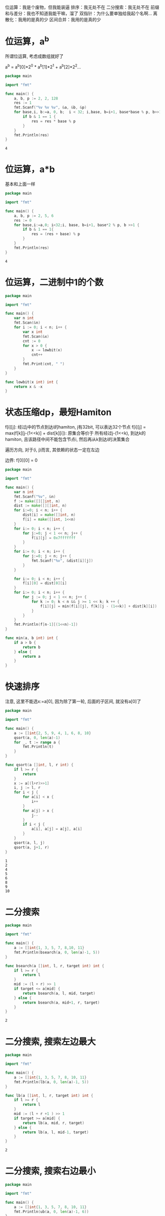 位运算：我是个废物，但我能装逼
排序：我无处不在
二分搜索：我无处不在
前缀和与差分：我也不知道我能干嘛，溜了
双指针：为什么要单独给我起个名啊...
离散化：我用的是真的少
区间合并：我用的是真的少
  
* 位运算，a^b

  所谓位运算, 考虑成数组就好了
    
  a^b = a^b[0]*2^0 * a^b[1]*2^1 + a^b[2]*2^2...

  #+header: :stdin example
  #+BEGIN_SRC go
	package main

	import "fmt"

	func main() {
		a, b, p := 2, 2, 128
		res := 1
		fmt.Scanf("%v %v %v", &a, &b, &p)
		for base,i, b:=a, 0, b;  i < 32; i,base, b=i+1, base*base % p, b>>1 {
			if b & 1 == 1 {
				res = res * base % p
			}		
		}
		fmt.Println(res)
	}
  #+END_SRC

  #+RESULTS:
  : 4

* 位运算，a*b

  基本和上面一样

  #+BEGIN_SRC go
	package main

	import "fmt"

	func main() {
		a, b, p := 2, 5, 6
		res := 0
		for base,i:=a,0; i<32;i, base, b=i+1, base*2 % p, b >>1 {
			if b & 1 == 1{
				res = (res + base) % p
			}
		}
		fmt.Println(res)
	}
  #+END_SRC

  #+RESULTS:
  : 4
* 位运算，二进制中1的个数

  #+BEGIN_SRC go
	package main

	import "fmt"

	func main() {
		var n int
		fmt.Scan(&n)
		for i := 0; i < n; i++ {
			var x int
			fmt.Scan(&x)
			cnt := 0
			for x > 0 {
				x -= lowbit(x)
				cnt++
			}
			fmt.Print(cnt, " ")		
		}
	}

	func lowbit(x int) int {
		return x & -x
	}
  #+END_SRC
* 状态压缩dp，最短Hamiton
  
  f[i][j]: 经过j中的节点到达i的hamiton, j有32bit, 可以表达32个节点
  f[i][j] = max(f[k][j-(1<<k)] + dist[k][i]): 原集合等价于 所有经过j-(1<<k), 到达k的hamiton, 且该路径中间不能包含节点i, 然后再从k到达i的决策集合

  遍历方向, 对于(i, j)而言, 其依赖的状态一定在左边

  边界: f[0][0] = 0

  #+BEGIN_SRC go
	package main

	import "fmt"

	func main() {
		var n int
		fmt.Scanf("%v", &n)
		f := make([][]int, n)
		dist := make([][]int, n)
		for i:=0; i < n; i++ {
			dist[i] = make([]int, n)
			f[i] = make([]int, 1<<n)
		}
		for i:= 0; i < n; i++ {
			for j:=0; j < 1 << n; j++ {
				f[i][j] = 0x7fffffff
			}
		}
		for i:= 0; i < n; i++ {
			for j:=0; j < n; j++ {
				fmt.Scanf("%v", &dist[i][j])				
			}
		}

		for i:= 0; i < n; i++ {
			f[i][0] = dist[0][i]
		}
		for i:= 0; i < n; i++ {
			for j := 0; j < 1 << n; j++ {
				for k := 0; k < n && j >= 1 << k; k ++ {
					f[i][j] = min(f[i][j], f[k][j - (1<<k)] + dist[k][i])
				}
			}
		}
		fmt.Println(f[n-1][(1<<n)-1])
	}

	func min(a, b int) int {
		if a > b {
			return b
		} else {
			return a
		}
	}
  #+END_SRC

  #+RESULTS:

* 快速排序

   注意, 这里不能选x:=a[0], 因为除了第一轮, 后面的子区间, 就没有a[0]了

  #+BEGIN_SRC go 
	package main

	import "fmt"

	func main() {
		a := []int{2, 5, 9, 4, 1, 6, 8, 10}
		qsort(a, 0, len(a)-1)
		for _, t := range a {
			fmt.Println(t)
		}
	}

	func qsort(a []int, l, r int) {
		if l >= r {
			return
		}
		x := a[(l+r)>>1]		
		i, j := l, r
		for i < j {
			for a[i] < x {
				i++
			}
			for a[j] > x {
				j--
			}
			if i < j {
				a[i], a[j] = a[j], a[i]
			}	
		}
		qsort(a, l, j)
		qsort(a, j+1, r)
	}
  #+END_SRC

  #+RESULTS:
  : 1
  : 2
  : 4
  : 5
  : 6
  : 8
  : 9
  : 10
* 二分搜索
  
  #+BEGIN_SRC go
	package main

	import "fmt"

	func main() {
		a := []int{1, 3, 5, 7, 8,10, 11}	
		fmt.Println(bsearch(a, 0, len(a)-1, 5))	
	}

	func bsearch(a []int, l, r, target int) int {
		if l >= r {
			return l
		}	
		mid := (l + r) >> 1
		if target <= a[mid] {
			return bsearch(a, l, mid, target)
		} else {
			return bsearch(a, mid+1, r, target)
		}	
	}
  #+END_SRC

  #+RESULTS:
  : 2
* 二分搜索, 搜索左边最大
  
   #+BEGIN_SRC  go
	 package main

	 import "fmt"

	 func main() {
		 a := []int{1, 3, 5, 7, 8, 10, 11}
		 fmt.Println(lb(a, 0, len(a)-1, 5))
	 }

	 func lb(a []int, l, r, target int) int {
		 if l >= r {
			 return l
		 }
		 mid := (l + r +1 ) >> 1
		 if target >= a[mid] {
			 return lb(a, mid, r, target)
		 } else {
			 return lb(a, l, mid-1, target)
		 }	
	 }
   #+END_SRC

   #+RESULTS:
   : 2
* 二分搜索, 搜索右边最小

  #+BEGIN_SRC go
	package main

	import "fmt"

	func main() {
		a := []int{1, 3, 5, 7, 8, 10, 11}
		fmt.Println(ub(a, 0, len(a)-1, 6))
	}

	func ub(a []int, l, r, target int) int {
		if l >= r {
			return l
		}
		mid := (l + r) >> 1
		if target <= a[mid] {
			return ub(a, l, mid, target)		
		} else {
			return ub(a, mid+1, r, target)
		}
	}
  #+END_SRC

  #+RESULTS:
  : 3
* 二分搜索，数的三次方根

  #+BEGIN_SRC go
	package main

	import "fmt"

	func main() {
		var a float64 = 9.0
		fmt.Printf("%.2f", sqrt(a))
	}

	func sqrt(a float64) float64 {
		var l, r float64 = 0, 1e9
		for r-l >= 1e-6 {
			x := (l+r) / 2
			if x*x*x < a {
				l, r = x, r
			} else {
				l, r = l, x
			}
		}
		return l
	}
  #+END_SRC

  #+RESULTS:
  : 2.08
* 前缀和与差分, 前缀和

  #+BEGIN_SRC go
	package main

	import "fmt"

	func main() {
		var n, m int
		fmt.Scanf("%v %v", &n, &m)
		a := make([]int, n+1)
		s := make([]int, m+1)
		for i := 1; i <= n; i++ {
			fmt.Scanf("%v", &a[i])
		}
		build(a, s)
		for i:=0; i < m; i++ {
			var l, r int
			fmt.Scanf("%v %v", &l, &r)
			fmt.Println(query(s, l, r))
		}
	}

	func build(a, s []int) {
		for i:= 1; i<len(a); i++ {
			s[i] = s[i-1] + a[i]
		}
	}


	func query(s []int, l, r int) int {
		return s[r] - s[l-1]		
	}
  #+END_SRC

  #+RESULTS:

* 前缀和与差分，子矩阵的和

  #+BEGIN_SRC go :tangle a.go
	package main

	import "fmt"

	func main() {
		var n, m , q int
		fmt.Scan(&n, &m, &q)

		a := make([][]int, n+1)
		for i:=0; i <= n; i++ {
			a[i] = make([]int, m+1)
		}
		s := make([][]int, n+1)
		for i:=0; i <= n; i++ {
			s[i] = make([]int, m+1)
		}

		for i:= 1; i <= n; i++ {
			for j:=1; j <= m; j++ {
				fmt.Scan(&a[i][j])
				s[i][j] = s[i][j-1] + s[i-1][j] - s[i-1][j-1] + a[i][j]
			}		
		}	

		for i:=0; i < q; i++ {
			var x1, y1, x2, y2 int
			fmt.Scan(&x1, &y1, &x2, &y2)
			fmt.Println(s[x2][y2] - s[x1-1][y2] - s[x2][y1-1] + s[x1-1][y1-1])		
		}
	}
  #+END_SRC

  #+RESULTS:
* 双指针，最长不重复子串

  双指针， 又叫快慢指针， 是一种算法技巧， 用来在遍历过程中维护一段满足某种性质的区间，通常形式如下：

  #+BEGIN_EXAMPLE
	for j < n; j++ {
		// find i according to j
		res = max(res, i-j+1) // best [i, j]
	}
  #+END_EXAMPLE

  本题的基本思路就是为每个快指针， 找到左边最长的不重复位置，并用last[]用空间换时间进行优化

  #+BEGIN_SRC go
	package main

	import "fmt"

	func main() {
		s := []byte("asdasdasdasfasfasf")
		fmt.Println(solve(s))
	}

	func solve(s []byte) int {
		res := 0	
		i, j := 0, 0	
		last := make([]int, 256) // 最大不会超过256	
		for i:=0; i < len(last); i++ {
			last[i] = -1
		}	
		for ; j < len(s); j++ {
			c := s[j]
			if last[c] >= i {
				i = last[c]+1
			} // 即为当前快指针找到了对应的慢指针
			last[c] = j
			res = max(res, j-i+1)
		}
		return res
	}

	func max(a, b int) int {
		if a > b {
			return a
		} else {
			return b
		}	
	}
  #+END_SRC

  #+RESULTS:
  : 4
* 双指针，数组元素的目标和  

  分析：两个数组都是升序，为了凑a[i] + b[j] = target, 可以考虑一个从小段出发， 一个从大段出发

  双指针， 指向两个数组

  严格来说，这道题和“双指针”关系不大，只是确实用了两个指针而已

  #+BEGIN_SRC go 
	package main

	import "fmt"

	func main() {
		a := []int{1, 3, 4, 5, 7, 10}
		b := []int{2, 4, 6, 8, 10}
		target := 14
		fmt.Println(solve(a, b, target))	
	}

	func solve(a, b []int, target int) (int, int) {
		i, j := 0, len(b)-1
		for i < len(a) && j >= 0 {
			if a[i] + b[j] == target {
				return i, j
			} else if a[i] + b[j] < target {
				i++
			} else {
				j--
			}
		}
		return 0, 0
	}
  #+END_SRC 

  #+RESULTS:
  : 2 4
  
* 双指针，判断子序列

  模拟就行了

  严格来说，和双指针关系不大，也只不过用了两个指针而言
  
  #+BEGIN_SRC go
	package main

	import "fmt"

	func main() {
		var n, m int
		fmt.Scan(&n, &m)
		a := make([]int, n)
		b := make([]int, m)
		for i:=0; i < n; i++ {
			fmt.Scan(&a[i])		
		}
		for i:=0; i < m; i++ {
			fmt.Scan(&b[i])
		}
		if check(a, b) {
			fmt.Println("Yes")
		} else {
			fmt.Println("No")
		}
	}

	func check(a, b []int) bool {
		i, j := 0, 0
		for j < len(a) {
			for i < len(b) && a[j] != b[i] {
				i++
			}
			if i < len(b) {
				i++
			} else {
				return false
			}
			j++			
		}
		return true
	}
  #+END_SRC

  #+RESULTS:
  : Yes
* 离散化，区间和
  
  #+BEGIN_SRC go
	package main

	import "fmt"
	import "sort"

	type PII struct { 
		first, second int
	}

	func main() {
		var n, m int 
		fmt.Scan(&n, &m)	
		ops := make([]PII, 0)
		alls := make([]int, 0)
		queries := make([]PII, 0)	

		for i:=0; i < n; i++ { // load ops
			var pos, val int
			fmt.Scan(&ops, &val)	
			ops = append(ops, PII{pos, val})
		}

		for i:=0; i < m; i++ { // load alls, queries
			var l, r int
			fmt.Scan(&l, &r)
			queries = append(queries, PII{l, r})
			alls = append(alls, l)
			alls = append(alls, r)		
		}

		// 去重
		sort.Slice(alls, func(i, j int) bool { 
			return alls[i] < alls[j]
		})
		alls  = alls[:unique(alls)]
		a := make([]int, len(alls))
		s := make([]int, len(alls))

		// 处理插入
		for _, t := range ops {
			a[find(ops, t.first)] += t.second
		}

		// 前缀和
		for i:=1; i < len(a); i++ {
			s[i] = s[i-1] + a[i]
		}

		// 处理询问
		for _, t := range queries {
			fmt.Println(s[find(ops, t.second)] - s[find(ops, t.first)-1])
		}
	}

	func unique(a []int) int { 
		j := 0	
		for i:=0; i < len(a); i++ {
			if i == 0 || a[i] != a[i-1] {
				a[j] = a[i]
				j++
			}
		}
		return j
	}

	func find(a []PII, target int) int { // find upper bound for target 
		l, r := 0, len(a) - 1
		for l < r {
			mid := (l+r) >>1
			if target <= a[mid].second {
				r = mid
			} else {
				l = mid+1
			}		
		}
		return l
	}

  #+END_SRC

  #+RESULTS:
  
